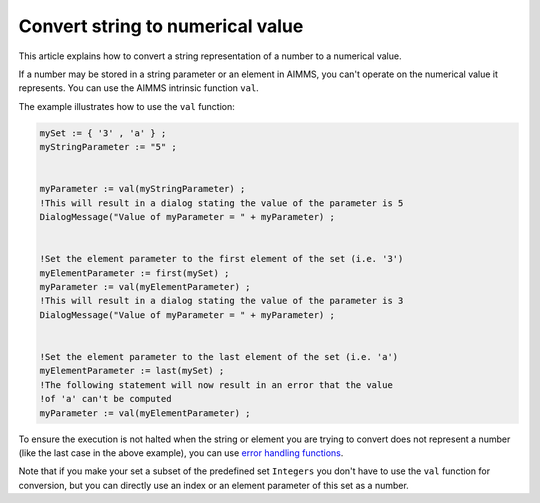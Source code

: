 Convert string to numerical value
=====================================
This article explains how to convert a string representation of a number to a numerical value.

If a number may be stored in a string parameter or an element in AIMMS, you can't operate on the numerical value it represents. You can use the AIMMS intrinsic function ``val``.

The example illustrates how to use the ``val`` function:

.. code-block:: aimms

 mySet := { '3' , 'a' } ;
 myStringParameter := "5" ;


 myParameter := val(myStringParameter) ;
 !This will result in a dialog stating the value of the parameter is 5
 DialogMessage("Value of myParameter = " + myParameter) ;


 !Set the element parameter to the first element of the set (i.e. '3')
 myElementParameter := first(mySet) ;
 myParameter := val(myElementParameter) ;
 !This will result in a dialog stating the value of the parameter is 3
 DialogMessage("Value of myParameter = " + myParameter) ;


 !Set the element parameter to the last element of the set (i.e. 'a')
 myElementParameter := last(mySet) ;
 !The following statement will now result in an error that the value
 !of 'a' can't be computed
 myParameter := val(myElementParameter) ;

To ensure the execution is not halted when the string or element you are trying to convert does not represent a number (like the last case in the above example), you can use `error handling functions <https://download.aimms.com/aimms/download/manuals/AIMMS_func.pdf>`_.


Note that if you make your set a subset of the predefined set ``Integers`` you don't have to use the ``val`` function for conversion, but you can directly use an index or an element parameter of this set as a number.